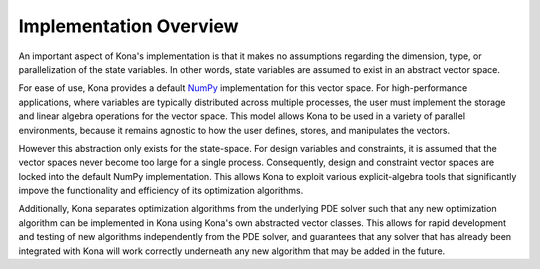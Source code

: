 Implementation Overview
=======================

An important aspect of Kona's implementation is that it makes no assumptions
regarding the dimension, type, or parallelization of the state variables. In 
other words, state variables are assumed to exist in an abstract vector space.

For ease of use, Kona provides a default
`NumPy <http://dx.doi.org/10.1109/MCSE.2011.37>`_ implementation for this
vector space. For high-performance applications, where variables are typically
distributed across multiple processes, the user must implement the storage and
linear algebra operations for the vector space. This model allows Kona to be
used in a variety of parallel environments, because it remains agnostic to how
the user defines, stores, and manipulates the vectors.

However this abstraction only exists for the state-space. For design variables 
and constraints, it is assumed that the vector spaces never become too large for 
a single process. Consequently, design and constraint vector spaces are locked 
into the default NumPy implementation. This allows Kona to exploit various 
explicit-algebra tools that significantly impove the functionality and efficiency 
of its optimization algorithms.

Additionally, Kona separates optimization algorithms from the underlying PDE
solver such that any new optimization algorithm can be implemented in Kona
using Kona's own abstracted vector classes. This allows for rapid development
and testing of new algorithms independently from the PDE solver, and
guarantees that any solver that has already been integrated with Kona will
work correctly underneath any new algorithm that may be added in the future.
